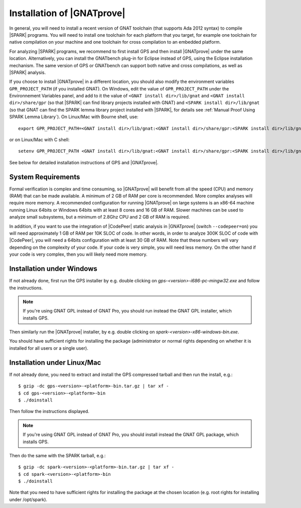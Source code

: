 .. _Installation of GNATprove:

Installation of |GNATprove|
===========================

In general, you will need to install a recent version of GNAT toolchain (that
supports Ada 2012 syntax) to compile |SPARK| programs. You will need to install
one toolchain for each platform that you target, for example one toolchain for
native compilation on your machine and one toolchain for cross compilation to
an embedded platform.

For analyzing |SPARK| programs, we recommend to first install GPS and then
install |GNATprove| under the same location. Alternatively, you can install the
GNATbench plug-in for Eclipse instead of GPS, using the Eclipse installation
mechanism. The same version of GPS or GNATbench can support both native and
cross compilations, as well as |SPARK| analysis.

If you choose to install |GNATprove| in a different location, you should also
modify the environment variables ``GPR_PROJECT_PATH`` (if you installed GNAT).
On Windows, edit the value of ``GPR_PROJECT_PATH`` under the Environnement
Variables panel, and add to it the value of ``<GNAT install dir>/lib/gnat`` and
``<GNAT install dir>/share/gpr`` (so that |SPARK| can find library projects
installed with GNAT) and ``<SPARK install dir>/lib/gnat`` (so that GNAT can
find the SPARK lemma library project installed with |SPARK|, for details see
:ref:`Manual Proof Using SPARK Lemma Library`). On Linux/Mac with Bourne shell,
use::

  export GPR_PROJECT_PATH=<GNAT install dir>/lib/gnat:<GNAT install dir>/share/gpr:<SPARK install dir>/lib/gnat:$GPR_PROJECT_PATH

or on Linux/Mac with C shell::

  setenv GPR_PROJECT_PATH <GNAT install dir>/lib/gnat:<GNAT install dir>/share/gpr:<SPARK install dir>/lib/gnat:$GPR_PROJECT_PATH

See below for detailed installation instructions of GPS and |GNATprove|.

System Requirements
-------------------

Formal verification is complex and time consuming, so |GNATprove| will benefit
from all the speed (CPU) and memory (RAM) that can be made available. A minimum
of 2 GB of RAM per core is recommended. More complex analyses will require more
memory. A recommended configuration for running |GNATprove| on large systems is
an x86-64 machine running Linux 64bits or Windows 64bits with at least 8 cores
and 16 GB of RAM. Slower machines can be used to analyze small subsystems, but
a minimum of 2.8Ghz CPU and 2 GB of RAM is required.

In addition, if you want to use the integration of |CodePeer| static analysis
in |GNATprove| (switch ``--codepeer=on``) you will need approximately 1 GB of
RAM per 10K SLOC of code. In other words, in order to analyze 300K SLOC of code
with |CodePeer|, you will need a 64bits configuration with at least 30 GB of
RAM. Note that these numbers will vary depending on the complexity of your
code. If your code is very simple, you will need less memory. On the other hand
if your code is very complex, then you will likely need more memory.

Installation under Windows
--------------------------

If not already done, first run the GPS installer by e.g. double clicking
on `gps-<version>-i686-pc-mingw32.exe` and follow the instructions.

.. note::

  If you're using GNAT GPL instead of GNAT Pro, you should run instead
  the GNAT GPL installer, which installs GPS.

Then similarly run the |GNATprove| installer, by e.g. double clicking on
`spark-<version>-x86-windows-bin.exe`.

You should have sufficient rights for installing the package (administrator
or normal rights depending on whether it is installed for all users or a
single user).

Installation under Linux/Mac
----------------------------

If not already done, you need to extract and install the GPS compressed
tarball and then run the install, e.g.::

  $ gzip -dc gps-<version>-<platform>-bin.tar.gz | tar xf -
  $ cd gps-<version>-<platform>-bin
  $ ./doinstall

Then follow the instructions displayed.

.. note::

  If you're using GNAT GPL instead of GNAT Pro, you should install instead
  the GNAT GPL package, which installs GPS.

Then do the same with the SPARK tarball, e.g.::

  $ gzip -dc spark-<version>-<platform>-bin.tar.gz | tar xf -
  $ cd spark-<version>-<platform>-bin
  $ ./doinstall

Note that you need to have sufficient rights for installing the package at the
chosen location (e.g. root rights for installing under /opt/spark).
